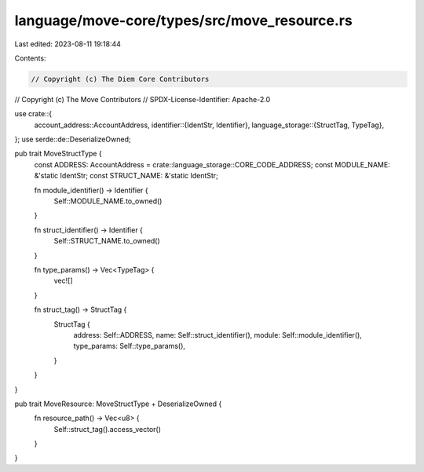 language/move-core/types/src/move_resource.rs
=============================================

Last edited: 2023-08-11 19:18:44

Contents:

.. code-block:: rs

    // Copyright (c) The Diem Core Contributors
// Copyright (c) The Move Contributors
// SPDX-License-Identifier: Apache-2.0

use crate::{
    account_address::AccountAddress,
    identifier::{IdentStr, Identifier},
    language_storage::{StructTag, TypeTag},
};
use serde::de::DeserializeOwned;

pub trait MoveStructType {
    const ADDRESS: AccountAddress = crate::language_storage::CORE_CODE_ADDRESS;
    const MODULE_NAME: &'static IdentStr;
    const STRUCT_NAME: &'static IdentStr;

    fn module_identifier() -> Identifier {
        Self::MODULE_NAME.to_owned()
    }

    fn struct_identifier() -> Identifier {
        Self::STRUCT_NAME.to_owned()
    }

    fn type_params() -> Vec<TypeTag> {
        vec![]
    }

    fn struct_tag() -> StructTag {
        StructTag {
            address: Self::ADDRESS,
            name: Self::struct_identifier(),
            module: Self::module_identifier(),
            type_params: Self::type_params(),
        }
    }
}

pub trait MoveResource: MoveStructType + DeserializeOwned {
    fn resource_path() -> Vec<u8> {
        Self::struct_tag().access_vector()
    }
}


